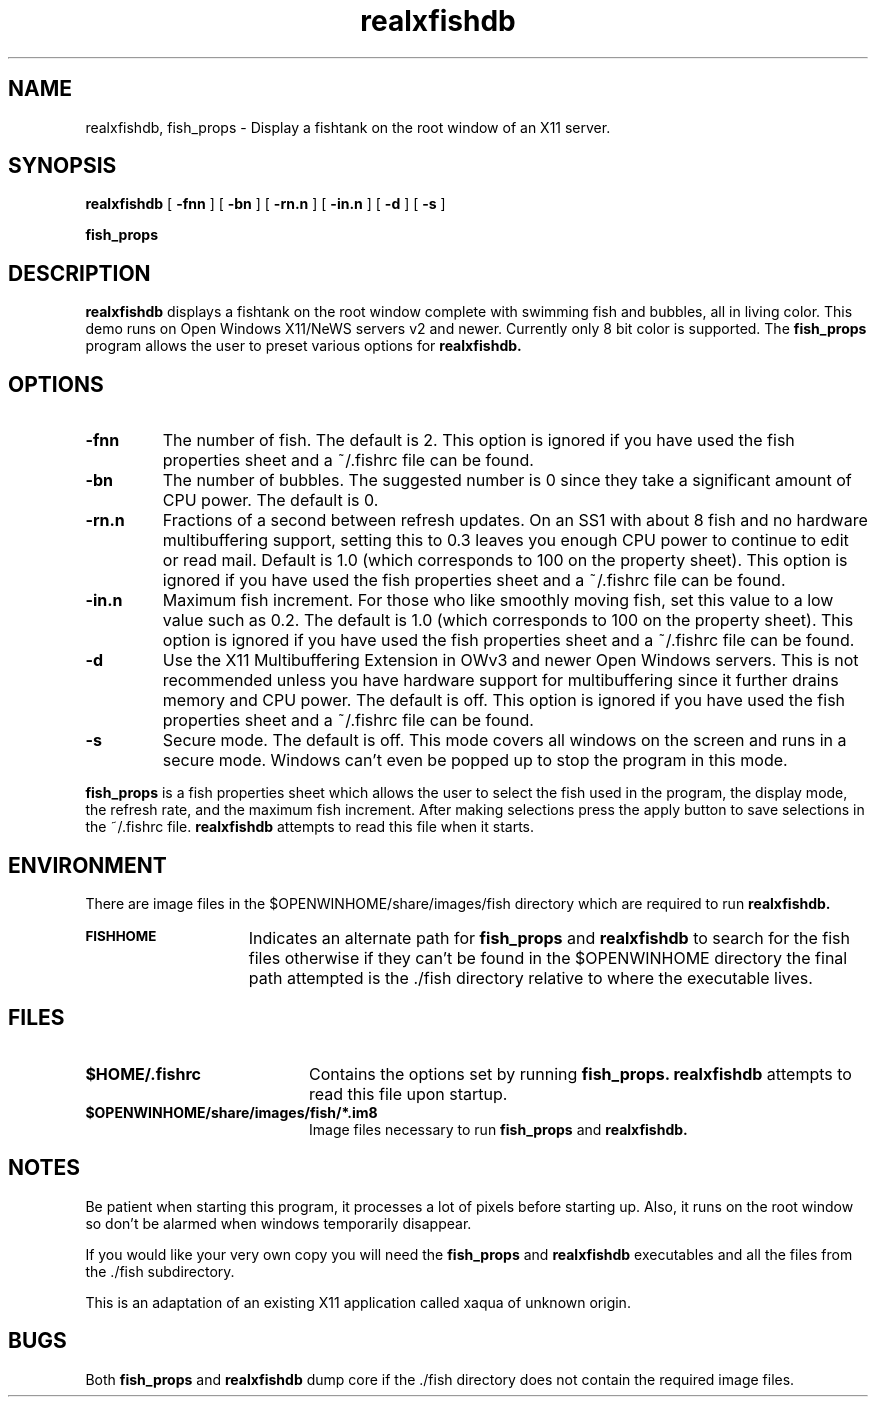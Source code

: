 .\" @(#)realxfishdb.6 1.0 91/03/06
.\" Copyright (c) 1994 - Sun Microsystems, Inc.
.TH realxfishdb 6 "06 March 1991"
.IX "demo" "fish" "demo" "fishtank animation demo \(em \f3realxfishdb\f1(6)" ""
.IX "realxfish" "" "\f3realxfishdb\f1(6) \(em animated fishtank display" ""
.SH NAME
realxfishdb, fish_props \- Display a fishtank on the root window of an X11 server.
.SH SYNOPSIS
.B realxfishdb
[
.B \-fnn
] [
.B \-bn
] [
.B \-rn.n
] [
.B \-in.n
] [
.B \-d
] [
.B \-s
]
.LP
.B fish_props
.SH DESCRIPTION
.LP
.B realxfishdb
displays a fishtank on the root window complete with swimming fish and
bubbles, all in living color. This demo runs on Open Windows X11/NeWS
servers v2 and newer. Currently only 8 bit color is supported. The 
.B fish_props
program allows the user to preset various options for
.B realxfishdb.
.SH OPTIONS
.TP
.B \-fnn
The number of fish. The default is 2. This option is ignored if you have
used the fish properties sheet and a ~/.fishrc file can be found.
.TP
.B \-bn
The number of bubbles. The suggested number is 0 since they take a
significant amount of CPU power. The default is 0.
.TP
.BR \-rn.n
Fractions of a second between refresh updates. On an SS1 with about
8 fish and no hardware multibuffering support, setting this to 0.3 
leaves you enough CPU power to continue to edit or read mail. Default
is 1.0 (which corresponds to 100 on the property sheet). This option
is ignored if you have used the fish properties sheet and a ~/.fishrc
file can be found.
.TP
.BR \-in.n
Maximum fish increment. For those who like smoothly moving fish, set this
value to a low value such as 0.2. The default is 1.0 (which corresponds
to 100 on the property sheet). This option is ignored if you have used
the fish properties sheet and a ~/.fishrc file can be found.
.TP
.BR \-d
Use the X11 Multibuffering Extension in OWv3 and newer Open Windows servers.
This is not recommended unless you have hardware support for multibuffering
since it further drains memory and CPU power. The default is off. This option
is ignored if you have used the fish properties sheet and a ~/.fishrc file
can be found.
.TP
.BR \-s
Secure mode. The default is off. This mode covers all windows on the
screen and runs in a secure mode. Windows can't even be popped up to stop
the program in this mode.
.LP
.B fish_props
is a fish properties sheet which allows the user to select the fish used in
the program, the display mode, the refresh rate, and the maximum fish
increment. After making selections press the apply button to save selections
in the ~/.fishrc file.
.B realxfishdb
attempts to read this file when it starts.
.SH ENVIRONMENT
.LP
There are image files in the $OPENWINHOME/share/images/fish directory  
which are required to run
.B realxfishdb. 
.TP 15 
.SB FISHHOME
Indicates an alternate path for
.B fish_props
and
.B realxfishdb
to search for the fish files otherwise if they can't be found in the
$OPENWINHOME directory the final path attempted is the ./fish directory
relative to where the executable lives.
.SH FILES
.PD 0
.TP 20
.B $HOME/.fishrc
Contains the options set by running
.B fish_props.
.B realxfishdb
attempts to read this file upon startup.
.TP
.B $OPENWINHOME/share/images/fish/*.im8
Image files necessary to run 
.B fish_props
and
.B realxfishdb.
.PD
.SH NOTES
.LP
Be patient when starting this program, it processes a lot of pixels
before starting up. Also, it runs on the root window so don't be alarmed
when windows temporarily disappear.
.LP
If you would like your very own copy you will need the
.B fish_props
and
.B realxfishdb
executables and all the files from the ./fish subdirectory.
.LP
This is an adaptation of an existing X11 application called
xaqua of unknown origin.
.SH BUGS
.LP
Both 
.B fish_props
and
.B realxfishdb
dump core if the ./fish directory does not contain the required image files.

